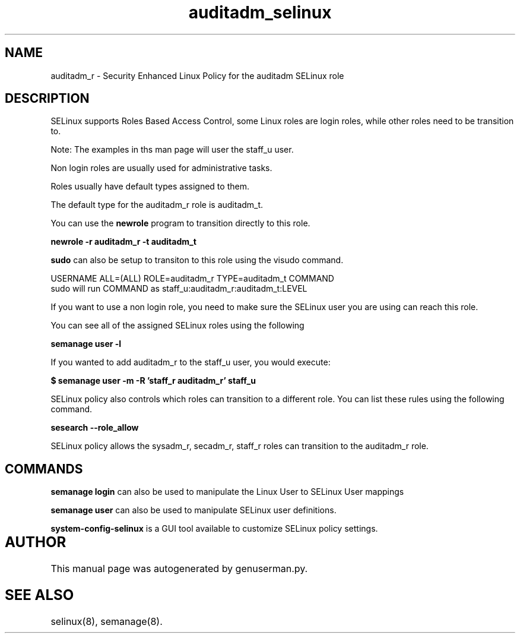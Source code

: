 .TH  "auditadm_selinux"  "8"  "auditadm" "mgrepl@redhat.com" "auditadm SELinux Policy documentation"
.SH "NAME"
auditadm_r \- Security Enhanced Linux Policy for the auditadm SELinux role

.SH DESCRIPTION

SELinux supports Roles Based Access Control, some Linux roles are login roles, while other roles need to be transition to. 

Note: The examples in ths man page will user the staff_u user.

Non login roles are usually used for administrative tasks.

Roles usually have default types assigned to them. 

The default type for the auditadm_r role is auditadm_t.

You can use the 
.B newrole 
program to transition directly to this role.

.B newrole -r auditadm_r -t auditadm_t

.B sudo 
can also be setup to transiton to this role using the visudo command.

USERNAME ALL=(ALL) ROLE=auditadm_r TYPE=auditadm_t COMMAND
.br
sudo will run COMMAND as staff_u:auditadm_r:auditadm_t:LEVEL

If you want to use a non login role, you need to make sure the SELinux user you are using can reach this role.

You can see all of the assigned SELinux roles using the following

.B semanage user -l

If you wanted to add auditadm_r to the staff_u user, you would execute:

.B $ semanage user -m -R 'staff_r auditadm_r' staff_u 



SELinux policy also controls which roles can transition to a different role.  
You can list these rules using the following command.

.B sesearch --role_allow

SELinux policy allows the sysadm_r, secadm_r, staff_r roles can transition to the auditadm_r role.


.SH "COMMANDS"

.B semanage login
can also be used to manipulate the Linux User to SELinux User mappings

.B semanage user
can also be used to manipulate SELinux user definitions.

.PP
.B system-config-selinux 
is a GUI tool available to customize SELinux policy settings.

.SH AUTHOR	
This manual page was autogenerated by genuserman.py.

.SH "SEE ALSO"
selinux(8), semanage(8).
